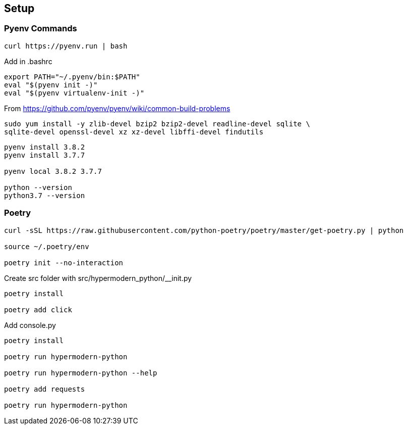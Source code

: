 == Setup

=== Pyenv Commands

[code:sh]
----
curl https://pyenv.run | bash
----

Add in .bashrc::
----
export PATH="~/.pyenv/bin:$PATH"
eval "$(pyenv init -)"
eval "$(pyenv virtualenv-init -)"
----

From https://github.com/pyenv/pyenv/wiki/common-build-problems

[code:sh]
----
sudo yum install -y zlib-devel bzip2 bzip2-devel readline-devel sqlite \
sqlite-devel openssl-devel xz xz-devel libffi-devel findutils
----

[code:sh]
----
pyenv install 3.8.2
pyenv install 3.7.7

pyenv local 3.8.2 3.7.7

python --version
python3.7 --version
----

=== Poetry
----
curl -sSL https://raw.githubusercontent.com/python-poetry/poetry/master/get-poetry.py | python

source ~/.poetry/env

poetry init --no-interaction
----

Create src folder with src/hypermodern_python/__init.py

----
poetry install

poetry add click
----

Add console.py

----
poetry install

poetry run hypermodern-python

poetry run hypermodern-python --help

poetry add requests

poetry run hypermodern-python
----
